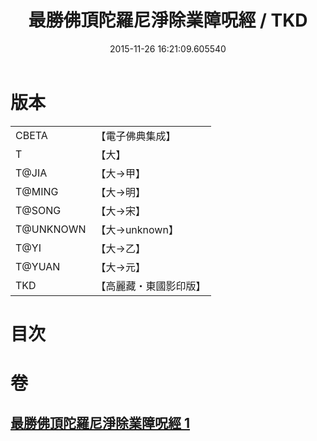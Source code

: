 #+TITLE: 最勝佛頂陀羅尼淨除業障呪經 / TKD
#+DATE: 2015-11-26 16:21:09.605540
* 版本
 |     CBETA|【電子佛典集成】|
 |         T|【大】     |
 |     T@JIA|【大→甲】   |
 |    T@MING|【大→明】   |
 |    T@SONG|【大→宋】   |
 | T@UNKNOWN|【大→unknown】|
 |      T@YI|【大→乙】   |
 |    T@YUAN|【大→元】   |
 |       TKD|【高麗藏・東國影印版】|

* 目次
* 卷
** [[file:KR6j0147_001.txt][最勝佛頂陀羅尼淨除業障呪經 1]]
